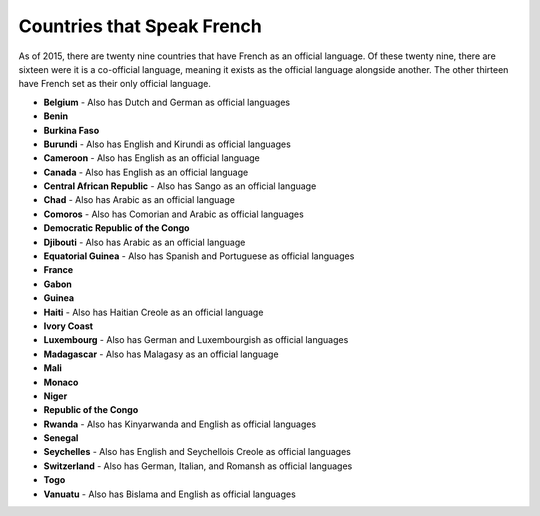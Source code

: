 Countries that Speak French
============================

As of 2015, there are twenty nine countries that have French as an official language. Of these twenty nine, there are sixteen were it is a co-official language, meaning it exists as the official language alongside another. The other thirteen have French set as their only official language.


* **Belgium** - Also has Dutch and German as official languages
* **Benin**
* **Burkina Faso**
* **Burundi** - Also has English and Kirundi as official languages
* **Cameroon** - Also has English as an official language
* **Canada** - Also has English as an official language
* **Central African Republic** - Also has Sango as an official language
* **Chad** - Also has Arabic as an official language
* **Comoros** - Also has Comorian and Arabic as official languages
* **Democratic Republic of the Congo**
* **Djibouti** - Also has Arabic as an official language
* **Equatorial Guinea** - Also has Spanish and Portuguese as official languages
* **France**
* **Gabon**
* **Guinea**
* **Haiti** - Also has Haitian Creole as an official language
* **Ivory Coast**
* **Luxembourg** - Also has German and Luxembourgish as official languages
* **Madagascar** - Also has Malagasy as an official language
* **Mali**
* **Monaco**
* **Niger**
* **Republic of the Congo**
* **Rwanda** - Also has Kinyarwanda and English as official languages
* **Senegal**
* **Seychelles** - Also has English and Seychellois Creole as official languages
* **Switzerland** - Also has German, Italian, and Romansh as official languages
* **Togo**
* **Vanuatu** - Also has Bislama and English as official languages